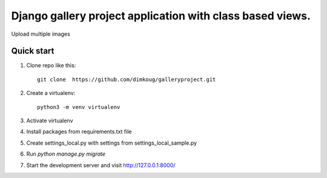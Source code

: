 =====
Django  gallery project  application with class based views.
=====

Upload multiple images 

Quick start
-----------

1. Clone repo  like this::

      git clone  https://github.com/dimkoug/galleryproject.git

2. Create a virtualenv::

    python3 -m venv virtualenv

3. Activate virtualenv

4. Install packages from requirements.txt file


5. Create settings_local.py with settings from settings_local_sample.py

6. Run `python manage.py migrate`

7. Start the development server and visit http://127.0.0.1:8000/
